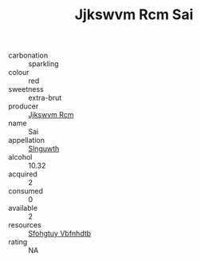 :PROPERTIES:
:ID:                     3b18f5d5-9bee-46fd-a98a-3f0c905e62e2
:END:
#+TITLE: Jjkswvm Rcm Sai 

- carbonation :: sparkling
- colour :: red
- sweetness :: extra-brut
- producer :: [[id:f56d1c8d-34f6-4471-99e0-b868e6e4169f][Jjkswvm Rcm]]
- name :: Sai
- appellation :: [[id:99cdda33-6cc9-4d41-a115-eb6f7e029d06][Slnguwth]]
- alcohol :: 10.32
- acquired :: 2
- consumed :: 0
- available :: 2
- resources :: [[id:6769ee45-84cb-4124-af2a-3cc72c2a7a25][Sfohgtuy Vbfnhdtb]]
- rating :: NA


